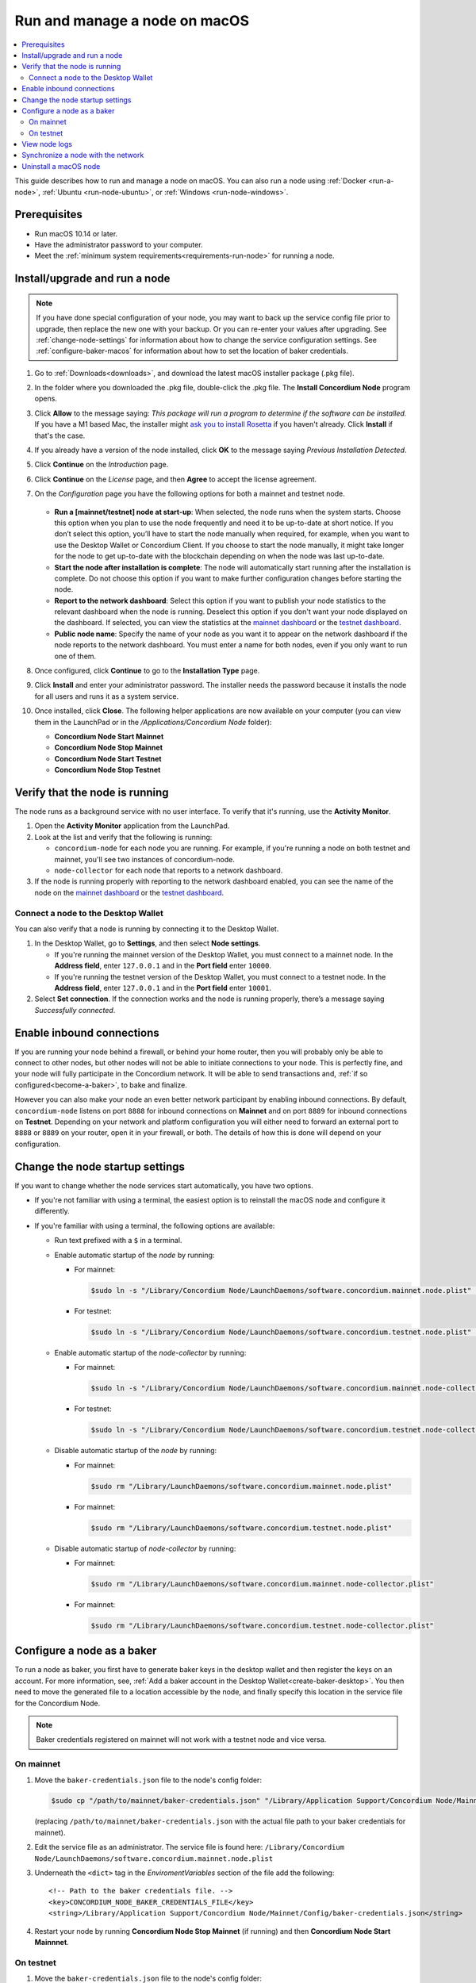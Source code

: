 .. _`mainnet dashboard`: https://dashboard.mainnet.concordium.software/
.. _`testnet dashboard`: https://dashboard.testnet.concordium.com/

.. _run-node-macos:

==============================
Run and manage a node on macOS
==============================

.. contents::
   :local:
   :backlinks: none

This guide describes how to run and manage a node on macOS. You can also run a
node using :ref:`Docker <run-a-node>`, :ref:`Ubuntu <run-node-ubuntu>`, or :ref:`Windows <run-node-windows>`.

Prerequisites
=============

- Run macOS 10.14 or later.
- Have the administrator password to your computer.
- Meet the :ref:`minimum system requirements<requirements-run-node>` for running
  a node.

Install/upgrade and run a node
==============================

.. Note::
   If you have done special configuration of your node, you may want to back up the service config file prior to upgrade, then replace the new one with your backup. Or you can re-enter your values after upgrading. See :ref:`change-node-settings` for information about how to change the service configuration settings. See :ref:`configure-baker-macos` for information about how to set the location of baker credentials.

#. Go to :ref:`Downloads<downloads>`, and download the latest macOS installer
   package (.pkg file).

#. In the folder where you downloaded the .pkg file, double-click the .pkg file.
   The **Install Concordium Node** program opens.

#. Click **Allow** to the message saying: *This package will run a program to
   determine if the software can be installed.* If you have a M1 based Mac, the installer
   might `ask you to install Rosetta <https://support.apple.com/en-us/HT211861>`_ if you haven't already. Click **Install** if that's the case.

#. If you already have a version of the node installed, click **OK** to the
   message saying *Previous Installation Detected*.

#. Click **Continue** on the *Introduction* page.

#. Click **Continue** on the *License* page, and then **Agree** to accept the license agreement.

#. On the *Configuration* page you have the following options for both a
   mainnet and testnet node.

     .. image:: ../../../shared/net/images/run-node/Node-setup-mac-1.png
         :width: 60%

   - **Run a [mainnet/testnet] node at start-up**: When selected, the node runs
     when the system starts. Choose this option when you plan to use the node
     frequently and need it to be up-to-date at short notice. If you don’t
     select this option, you’ll have to start the node manually when required,
     for example, when you want to use the Desktop Wallet or Concordium Client.
     If you choose to start the node manually, it might take longer for the node
     to get up-to-date with the blockchain depending on when the node was last
     up-to-date.

   - **Start the node after installation is complete**: The node will
     automatically start running after the installation is complete. Do not
     choose this option if you want to make further configuration changes before
     starting the node.

   - **Report to the network dashboard**: Select this option if you want to
     publish your node statistics to the relevant dashboard when the node is
     running. Deselect this option if you don't want your node displayed on the dashboard.
     If selected, you can view the statistics at the `mainnet dashboard`_ or the `testnet dashboard`_.

   - **Public node name**: Specify the name of your node as you want it to appear
     on the network dashboard if the node reports to the network dashboard.
     You must enter a name for both nodes, even if you only want to run one of them.

#. Once configured, click **Continue** to go to the **Installation Type** page.

#. Click **Install** and enter your administrator password. The installer needs
   the password because it installs the node for all users and runs it as a
   system service.

#. Once installed, click **Close**. The following helper applications are now
   available on your computer (you can view them in the LaunchPad or in the
   */Applications/Concordium Node* folder):

   - **Concordium Node Start Mainnet**

   - **Concordium Node Stop Mainnet**

   - **Concordium Node Start Testnet**

   - **Concordium Node Stop Testnet**

Verify that the node is running
===============================

The node runs as a background service with no user interface. To verify that
it's running, use the **Activity Monitor**.

#. Open the **Activity Monitor** application from the LaunchPad.

#. Look at the list and verify that the following is running:

   - ``concordium-node`` for each node you are running. For example, if you're
     running a node on both testnet and mainnet, you'll see two instances of
     concordium-node.

   - ``node-collector`` for each node that reports to a network dashboard.

#. If the node is running properly with reporting to the network dashboard enabled, you
   can see the name of the node on the `mainnet dashboard`_ or the `testnet dashboard`_.

Connect a node to the Desktop Wallet
------------------------------------

You can also verify that a node is running by connecting it to the Desktop Wallet.

#. In the Desktop Wallet, go to **Settings**, and then select **Node settings**.

   - If you're running the mainnet version of the Desktop Wallet, you must connect to a mainnet node. In the **Address field**, enter ``127.0.0.1`` and in the **Port field** enter ``10000``.

   - If you're running the testnet version of the Desktop Wallet, you must connect to a testnet node. In the **Address field**, enter ``127.0.0.1`` and in the **Port field** enter ``10001``.

#. Select **Set connection**. If the connection works and the node is running properly, there’s a message saying *Successfully connected*.

Enable inbound connections
==========================

If you are running your node behind a firewall, or behind your home
router, then you will probably only be able to connect to other nodes,
but other nodes will not be able to initiate connections to your node.
This is perfectly fine, and your node will fully participate in the
Concordium network. It will be able to send transactions and,
:ref:`if so configured<become-a-baker>`, to bake and finalize.

However you can also make your node an even better network participant
by enabling inbound connections. By default, ``concordium-node`` listens
on port ``8888`` for inbound connections on **Mainnet** and on port ``8889`` for inbound connections on **Testnet**. Depending on your network and
platform configuration you will either need to forward an external port
to ``8888`` or ``8889`` on your router, open it in your firewall, or both. The
details of how this is done will depend on your configuration.

.. _change-node-settings:

Change the node startup settings
================================

If you want to change whether the node services start automatically, you have
two options.

- If you're not familiar with using a terminal, the easiest option is to reinstall the macOS node and configure it differently.

- If you're familiar with using a terminal, the following
  options are available:

  - Run text prefixed with a ``$`` in a terminal.

  - Enable automatic startup of the *node* by running:

    - For mainnet:

      .. code-block:: console

          $sudo ln -s "/Library/Concordium Node/LaunchDaemons/software.concordium.mainnet.node.plist" "/Library/LaunchDaemons/"

    - For testnet:

      .. code-block:: console

          $sudo ln -s "/Library/Concordium Node/LaunchDaemons/software.concordium.testnet.node.plist" "/Library/LaunchDaemons/"

  - Enable automatic startup of the *node-collector* by running:

    - For mainnet:

      .. code-block:: console

         $sudo ln -s "/Library/Concordium Node/LaunchDaemons/software.concordium.mainnet.node-collector.plist" "/Library/LaunchDaemons/"

    - For testnet:

      .. code-block:: console

         $sudo ln -s "/Library/Concordium Node/LaunchDaemons/software.concordium.testnet.node-collector.plist" "/Library/LaunchDaemons/"

  - Disable automatic startup of the *node* by running:

    - For mainnet:

      .. code-block:: console

         $sudo rm "/Library/LaunchDaemons/software.concordium.mainnet.node.plist"

    - For mainnet:

      .. code-block:: console

         $sudo rm "/Library/LaunchDaemons/software.concordium.testnet.node.plist"

  - Disable automatic startup of *node-collector* by running:

    - For mainnet:

      .. code-block:: console

         $sudo rm "/Library/LaunchDaemons/software.concordium.mainnet.node-collector.plist"

    - For mainnet:

      .. code-block:: console

         $sudo rm "/Library/LaunchDaemons/software.concordium.testnet.node-collector.plist"

.. _configure-baker-macos:

Configure a node as a baker
===========================

To run a node as baker, you first have to generate baker keys in the desktop
wallet and then register the keys on an account. For more information, see,
:ref:`Add a baker account in the Desktop Wallet<create-baker-desktop>`.
You then need to move the generated file to a location accessible by the node,
and finally specify this location in the service file for the Concordium Node.

.. note::
   Baker credentials registered on mainnet will not work with a testnet node
   and vice versa.

On mainnet
----------

#. Move the ``baker-credentials.json`` file to the node's config folder:

   .. code-block:: console

      $sudo cp "/path/to/mainnet/baker-credentials.json" "/Library/Application Support/Concordium Node/Mainnet/Config/baker-credentials.json"

   (replacing ``/path/to/mainnet/baker-credentials.json`` with the actual file path to your baker credentials for mainnet).

#. Edit the service file as an administrator. The service file is found here: ``/Library/Concordium
   Node/LaunchDaemons/software.concordium.mainnet.node.plist``

#. Underneath the ``<dict>`` tag in the *EnviromentVariables* section of the file add the following::

    <!-- Path to the baker credentials file. -->
    <key>CONCORDIUM_NODE_BAKER_CREDENTIALS_FILE</key>
    <string>/Library/Application Support/Concordium Node/Mainnet/Config/baker-credentials.json</string>

#. Restart your node by running **Concordium Node Stop Mainnet** (if running) and then
   **Concordium Node Start Mainnnet**.

On testnet
----------

#. Move the ``baker-credentials.json`` file to the node's config folder:

   .. code-block:: console

      $sudo cp "/path/to/testnet/baker-credentials.json" "/Library/Application Support/Concordium Node/Testnet/Config/baker-credentials.json"

   (replacing ``/path/to/testnet/baker-credentials.json`` with the actual file path to your baker credentials for testnet).

#. Edit the service file as an administrator. The service file is found here: ``/Library/Concordium
   Node/LaunchDaemons/software.concordium.testnet.node.plist``

#. In the *EnviromentVariables* section of the file add the following::

    <!-- Path to the baker credentials file. -->
    <key>CONCORDIUM_NODE_BAKER_CREDENTIALS_FILE</key>
    <string>/Library/Application Support/Concordium Node/Testnet/Config/baker-credentials.json</string>

#. Restart your node by running **Concordium Node Stop Testnet** (if running) and then
   **Concordium Node Start Testnet**.

View node logs
==============

There are two ways to view the logs:

- With the **Console.app** you can start recording logs and view them, but you can't see
  logs from the past.

  - Open the **Console app**, click on the **Start** button to begin
    recording logs.

  - In the search bar, enter the following and press enter:

    - For mainnet logs: ``software.concordium.mainnet.node``

    - For testnet logs: ``software.conordium.testnet.node``

  - Then click on the small **Any** button in the search bar and select
    **Subsystem** from the list of options.

- With a terminal and *log show* you can view logs from the past and as they are
  logged.

  - Open a terminal.

  - Use the ``log`` command by entering:

    - For mainnet logs: ``log show --predicate 'subsystem == "software.concordium.mainnet.node"'``

    - For testnet logs: ``log show --predicate 'subsystem == "software.concordium.testnet.node"'``

  - You can filter the logs with additional parameters, such as start and end
    date. Enter ``log show --help`` to see the parameters available.

Synchronize a node with the network
===================================

When you start a node for the first time, it can take a while to synchronize the
node with the rest of the network, since it has to get all blocks from its
peers.

You can improve the performance by downloading the blocks before starting the
node. While it will still take time to process the blocks, it will typically be
faster than requesting them from peers.

.. note::

   A block file for mainnet does not work with a testnet node and vice versa.
   Make sure to download the appropriate file for your node.

Download the file with the blocks from the following addresses:

- Mainnet: https://catchup.mainnet.concordium.software/blocks_to_import.mdb

- Testnet: https://catchup.testnet.concordium.com/blocks_to_import.mdb

The file is downloaded to your default download location.

#. Move the file to the node's data folder:

   - For mainnet:

     .. code-block:: console

        $sudo cp "/Users/<username>/Downloads/blocks_to_import.mdb" "/Library/Application Support/Concordium Node/Mainnet/Data"

     (replacing ``<username>`` with your actual username).

   - For testnet:

     .. code-block:: console

        $sudo cp "/Users/<username>/Downloads/blocks_to_import.mdb" "/Library/Application Support/Concordium Node/Testnet/Data"

     (replacing ``<username>`` with your actual username).

#. Specify the block file path in the service file:

   - For mainnet:

     - Edit ``/Library/Concordium Node/LaunchDaemons/software.concordium.mainnet.node.plist`` as an
       administrator and add the following in the *EnviromentVariables* section::

       <key>CONCORDIUM_NODE_CONSENSUS_IMPORT_BLOCKS_FROM</key>
       <string>/Library/Application Support/Concordium Node/Mainnet/Data/blocks_to_import.mdb</string>

   - For testnet:

     - Edit ``/Library/Concordium Node/LaunchDaemons/software.concordium.testnet.node.plist`` as an
       administrator and add the following in the *EnviromentVariables* section::

       <key>CONCORDIUM_NODE_CONSENSUS_IMPORT_BLOCKS_FROM</key>
       <string>/Library/Application Support/Concordium Node/Testnet/Data/blocks_to_import.mdb</string>


#. Restart the appropriate node by running the application **Concordium Node Stop [Mainnet/Testnet]** (if running) and then
   **Concordium Node Start [Mainnet/Testnet]**.

#. Open the appropriate service file again, remove the lines you just added, and then save
   the file. This ensures that these blocks will not be processed again the next
   time the node is restarted.

#. Go to the mainnet or testnet dashboard to monitor when the node has caught up with its
   peers on the blockchain. You do so by comparing the finalized length of the
   chain with the length of your node. If they match, your node has caught up.

Uninstall a macOS node
======================

#. Press **Cmd + Space** on your keyboard to open **Spotlight Search** or click the Spotlight icon in the menu bar.

#. Search for ``Concordium Node Uninstaller`` and open the application that is found.

#. You now have two options:

   - To delete the node and keep the data and keys, click **Yes**.

   - To delete the node as well as data and keys, click **Yes, and delete data**.
     (Make sure to back up your keys beforehand).
